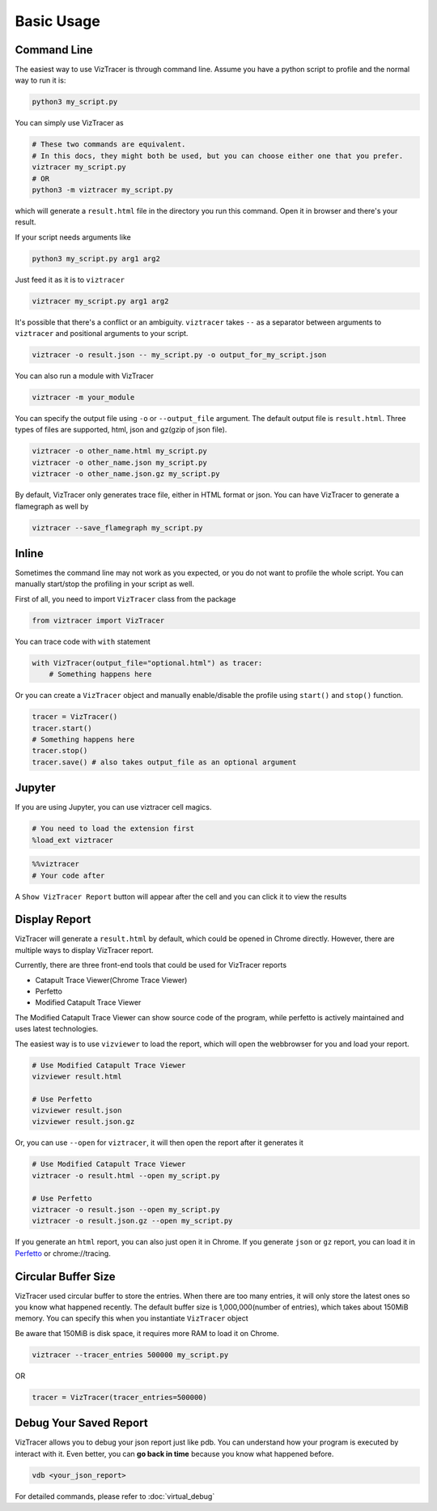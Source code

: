 Basic Usage
===========

Command Line
------------

The easiest way to use VizTracer is through command line. Assume you have a python script to profile and the normal way to run it is:

.. code-block::

    python3 my_script.py


You can simply use VizTracer as 

.. code-block::
    
    # These two commands are equivalent. 
    # In this docs, they might both be used, but you can choose either one that you prefer.
    viztracer my_script.py
    # OR
    python3 -m viztracer my_script.py

which will generate a ``result.html`` file in the directory you run this command. Open it in browser and there's your result.

If your script needs arguments like 

.. code-block::
    
    python3 my_script.py arg1 arg2

Just feed it as it is to ``viztracer``

.. code-block::
    
    viztracer my_script.py arg1 arg2

It's possible that there's a conflict or an ambiguity. ``viztracer`` takes ``--`` as a separator between arguments to ``viztracer`` and
positional arguments to your script.

.. code-block::
    
    viztracer -o result.json -- my_script.py -o output_for_my_script.json

You can also run a module with VizTracer

.. code-block::

    viztracer -m your_module

You can specify the output file using ``-o`` or ``--output_file`` argument. The default output file is ``result.html``. 
Three types of files are supported, html, json and gz(gzip of json file).

.. code-block::

    viztracer -o other_name.html my_script.py
    viztracer -o other_name.json my_script.py
    viztracer -o other_name.json.gz my_script.py

By default, VizTracer only generates trace file, either in HTML format or json. You can have VizTracer to generate a flamegraph as well by 

.. code-block::
    
    viztracer --save_flamegraph my_script.py

Inline
------

Sometimes the command line may not work as you expected, or you do not want to profile the whole script. You can manually start/stop the profiling in your script as well.

First of all, you need to import ``VizTracer`` class from the package

.. code-block:: python

    from viztracer import VizTracer

You can trace code with ``with`` statement

.. code-block:: python
    
    with VizTracer(output_file="optional.html") as tracer:
        # Something happens here

Or you can create a ``VizTracer`` object and manually enable/disable the profile using ``start()`` and ``stop()`` function.

.. code-block:: python

    tracer = VizTracer()
    tracer.start()
    # Something happens here
    tracer.stop()
    tracer.save() # also takes output_file as an optional argument

Jupyter
-------

If you are using Jupyter, you can use viztracer cell magics.

.. code-block:: python

    # You need to load the extension first
    %load_ext viztracer

.. code-block:: python

    %%viztracer
    # Your code after

A ``Show VizTracer Report`` button will appear after the cell and you can click it to view the results

Display Report
--------------

VizTracer will generate a ``result.html`` by default, which could be opened in Chrome directly. However, there are multiple ways
to display VizTracer report.

Currently, there are three front-end tools that could be used for VizTracer reports

- Catapult Trace Viewer(Chrome Trace Viewer)
- Perfetto
- Modified Catapult Trace Viewer

The Modified Catapult Trace Viewer can show source code of the program, while perfetto is actively maintained and uses
latest technologies.

The easiest way is to use ``vizviewer`` to load the report, which will open the webbrowser for you and load your report.

.. code-block::

    # Use Modified Catapult Trace Viewer
    vizviewer result.html

    # Use Perfetto
    vizviewer result.json
    vizviewer result.json.gz

Or, you can use ``--open`` for ``viztracer``, it will then open the report after it generates it

.. code-block::

    # Use Modified Catapult Trace Viewer
    viztracer -o result.html --open my_script.py

    # Use Perfetto
    viztracer -o result.json --open my_script.py
    viztracer -o result.json.gz --open my_script.py

If you generate an ``html`` report, you can also just open it in Chrome. If you generate ``json`` or ``gz`` report, you can
load it in `Perfetto <https://ui.perfetto.dev/>`_ or chrome://tracing.

Circular Buffer Size
--------------------

VizTracer used circular buffer to store the entries. When there are too many entries, it will only store the latest ones so you know what happened
recently. The default buffer size is 1,000,000(number of entries), which takes about 150MiB memory. You can specify this when you instantiate ``VizTracer`` object

Be aware that 150MiB is disk space, it requires more RAM to load it on Chrome.

.. code-block:: python

    viztracer --tracer_entries 500000 my_script.py

OR

.. code-block:: python

    tracer = VizTracer(tracer_entries=500000)

Debug Your Saved Report
-----------------------

VizTracer allows you to debug your json report just like pdb. You can understand how your program is executed by 
interact with it. Even better, you can **go back in time** because you know what happened before. 

.. code-block:: 

    vdb <your_json_report>

For detailed commands, please refer to :doc:`virtual_debug`
